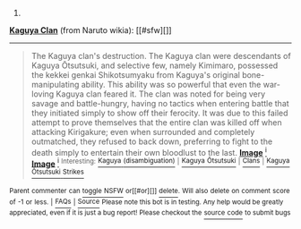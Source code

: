 :PROPERTIES:
:Author: autowikiabot
:Score: 1
:DateUnix: 1439742331.0
:DateShort: 2015-Aug-16
:END:

***** 
      :PROPERTIES:
      :CUSTOM_ID: section
      :END:
****** 
       :PROPERTIES:
       :CUSTOM_ID: section-1
       :END:
**** 
     :PROPERTIES:
     :CUSTOM_ID: section-2
     :END:
[[https://naruto.wikia.com/wiki/Kaguya%20Clan][*Kaguya Clan*]] (from Naruto wikia): [[#sfw][]]

--------------

#+begin_quote
  The Kaguya clan's destruction. The Kaguya clan were descendants of Kaguya Ōtsutsuki, and selective few, namely Kimimaro, possessed the kekkei genkai Shikotsumyaku from Kaguya's original bone-manipulating ability. This ability was so powerful that even the war-loving Kaguya clan feared it. The clan was noted for being very savage and battle-hungry, having no tactics when entering battle that they initiated simply to show off their ferocity. It was due to this failed attempt to prove themselves that the entire clan was killed off when attacking Kirigakure; even when surrounded and completely outmatched, they refused to back down, preferring to fight to the death simply to entertain their own bloodlust to the last. [[https://i.imgur.com/eC061pP.jpg][*Image*]] [[http://img4.wikia.nocookie.net/__cb20150816160101/naruto/images/6/69/Kaguya_clan_defeated.png][^{i}]] [[https://i.imgur.com/5fD7LNd.jpg][*Image*]] [[http://img4.wikia.nocookie.net/__cb20150816160101/naruto/images/6/69/Kaguya_clan_defeated.png][^{i}]] ^{Interesting:} [[https://naruto.wikia.com/wiki/Kaguya%20(disambiguation)][^{Kaguya} ^{(disambiguation)}]] ^{|} [[https://naruto.wikia.com/wiki/Kaguya%20%C5%8Ctsutsuki][^{Kaguya} ^{Ōtsutsuki}]] ^{|} [[https://naruto.wikia.com/wiki/Clans][^{Clans}]] ^{|} [[https://naruto.wikia.com/wiki/Kaguya%20%C5%8Ctsutsuki%20Strikes][^{Kaguya} ^{Ōtsutsuki} ^{Strikes}]]
#+end_quote

^{Parent} ^{commenter} ^{can} [[http://www.reddit.com/message/compose?to=autowikiabot&subject=AutoWikibot%20NSFW%20toggle&message=%2Btoggle-nsfw+cu4y0ua][^{toggle} ^{NSFW}]] ^{or[[#or][]]} [[http://www.reddit.com/message/compose?to=autowikiabot&subject=AutoWikibot%20Deletion&message=%2Bdelete+cu4y0ua][^{delete}]]^{.} ^{Will} ^{also} ^{delete} ^{on} ^{comment} ^{score} ^{of} ^{-1} ^{or} ^{less.} ^{|} [[http://www.reddit.com/r/autowikiabot/wiki/index][^{FAQs}]] ^{|} [[https://github.com/Timidger/autowikiabot-py][^{Source}]] ^{Please note this bot is in testing. Any help would be greatly appreciated, even if it is just a bug report! Please checkout the} [[https://github.com/Timidger/autowikiabot-py][^{source} ^{code}]] ^{to submit bugs}